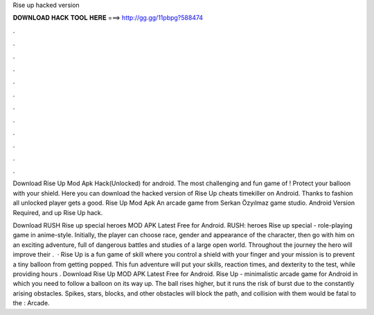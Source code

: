 Rise up hacked version



𝐃𝐎𝐖𝐍𝐋𝐎𝐀𝐃 𝐇𝐀𝐂𝐊 𝐓𝐎𝐎𝐋 𝐇𝐄𝐑𝐄 ===> http://gg.gg/11pbpg?588474



.



.



.



.



.



.



.



.



.



.



.



.

Download Rise Up Mod Apk Hack(Unlocked) for android. The most challenging and fun game of ! Protect your balloon with your shield. Here you can download the hacked version of Rise Up cheats timekiller on Android. Thanks to fashion all unlocked player gets a good. Rise Up Mod Apk An arcade game from Serkan Özyılmaz game studio. Android Version Required, and up Rise Up hack.

Download RUSH Rise up special heroes MOD APK Latest Free for Android. RUSH: heroes Rise up special - role-playing game in anime-style. Initially, the player can choose race, gender and appearance of the character, then go with him on an exciting adventure, full of dangerous battles and studies of a large open world. Throughout the journey the hero will improve their .  · Rise Up is a fun game of skill where you control a shield with your finger and your mission is to prevent a tiny balloon from getting popped. This fun adventure will put your skills, reaction times, and dexterity to the test, while providing hours . Download Rise Up MOD APK Latest Free for Android. Rise Up - minimalistic arcade game for Android in which you need to follow a balloon on its way up. The ball rises higher, but it runs the risk of burst due to the constantly arising obstacles. Spikes, stars, blocks, and other obstacles will block the path, and collision with them would be fatal to the : Arcade.
